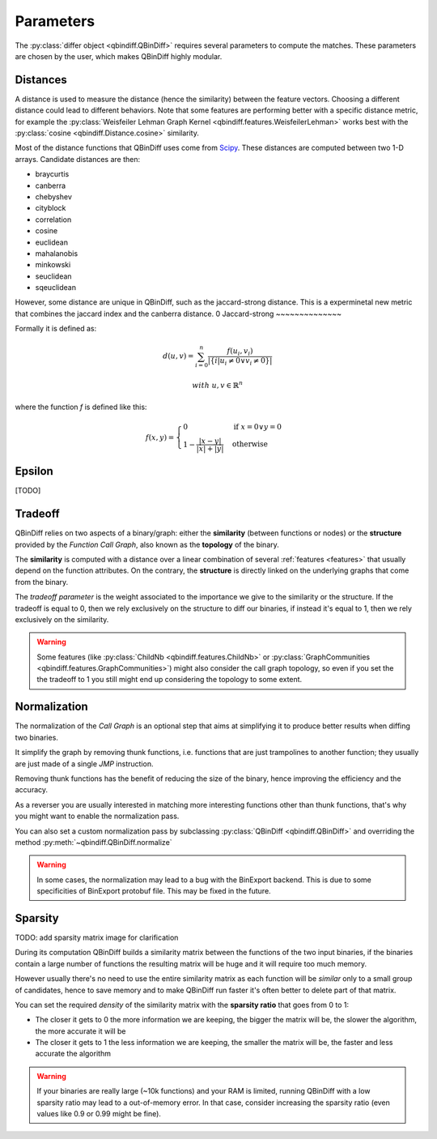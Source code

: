Parameters
==========

The :py:class:`differ object <qbindiff.QBinDiff>` requires several parameters to compute the matches. These parameters are chosen by the user, which makes QBinDiff highly modular.

Distances
---------

A distance is used to measure the distance (hence the similarity) between the feature vectors. Choosing a different distance could lead to different behaviors.
Note that some features are performing better with a specific distance metric, for example the :py:class:`Weisfeiler Lehman Graph Kernel <qbindiff.features.WeisfeilerLehman>` works best with the :py:class:`cosine <qbindiff.Distance.cosine>` similarity.

Most of the distance functions that QBinDiff uses come from `Scipy <https://docs.scipy.org/doc/scipy/reference/spatial.distance.html>`_. These distances are computed between two 1-D arrays. Candidate distances are then:

* braycurtis
* canberra
* chebyshev
* cityblock
* correlation
* cosine
* euclidean
* mahalanobis
* minkowski
* seuclidean
* sqeuclidean

However, some distance are unique in QBinDiff, such as the jaccard-strong distance.
This is a experminetal new metric that combines the jaccard index and the canberra distance.
0
Jaccard-strong
~~~~~~~~~~~~~~

Formally it is defined as:

.. math::
   d(u, v) = \sum_{i=0}^n\frac{f(u_i, v_i)}{ | \{ i  |  u_i \neq 0 \lor v_i \neq 0 \} | }

.. math::
   with\ u, v \in \mathbb{R}^n

where the function `f` is defined like this:

.. math::
   f(x, y) = 
   \begin{cases}
    0 & \text{if } x = 0 \lor y = 0 \\
    1 - \frac{|x - y|}{|x| + |y|} & \text{otherwise}
    \end{cases}



Epsilon
-------
[TODO]


Tradeoff
--------

QBinDiff relies on two aspects of a binary/graph: either the **similarity** (between functions or nodes) or the **structure** provided by the *Function Call Graph*, also known as the **topology** of the binary.

The **similarity** is computed with a distance over a linear combination of several :ref:`features <features>` that usually depend on the function attributes. On the contrary, the **structure** is directly linked on the underlying graphs that come from the binary.

The *tradeoff parameter* is the weight associated to the importance we give to the similarity or the structure. If the tradeoff is equal to 0, then we rely exclusively on the structure to diff our binaries, if instead it's equal to 1, then we rely exclusively on the similarity.

..  warning::

    Some features (like :py:class:`ChildNb <qbindiff.features.ChildNb>` or :py:class:`GraphCommunities <qbindiff.features.GraphCommunities>`) might also consider the call graph topology, so even if you set the the tradeoff to 1 you still might end up considering the topology to some extent.

Normalization
-------------

The normalization of the *Call Graph* is an optional step that aims at simplifying it to produce better results when diffing two binaries.

It simplify the graph by removing thunk functions, i.e. functions that are just trampolines to another function; they usually are just made of a single `JMP` instruction.

Removing thunk functions has the benefit of reducing the size of the binary, hence improving the efficiency and the accuracy.

As a reverser you are usually interested in matching more interesting functions other than thunk functions, that's why you might want to enable the normalization pass.

You can also set a custom normalization pass by subclassing :py:class:`QBinDiff <qbindiff.QBinDiff>` and overriding the method :py:meth:`~qbindiff.QBinDiff.normalize`

..  warning::
    In some cases, the normalization may lead to a bug with the BinExport backend. This is due to some specificities of BinExport protobuf file. This may be fixed in the future. 

Sparsity
--------

TODO: add sparsity matrix image for clarification

During its computation QBinDiff builds a similarity matrix between the functions of the two input binaries, if the binaries contain a large number of functions the resulting matrix will be huge and it will require too much memory.

However usually there's no need to use the entire similarity matrix as each function will be `similar` only to a small group of candidates, hence to save memory and to make QBinDiff run faster it's often better to delete part of that matrix.

You can set the required *density* of the similarity matrix with the **sparsity ratio** that goes from 0 to 1:

- The closer it gets to 0 the more information we are keeping, the bigger the matrix will be, the slower the algorithm, the more accurate it will be
- The closer it gets to 1 the less information we are keeping, the smaller the matrix will be, the faster and less accurate the algorithm

..  warning::
    If your binaries are really large (~10k functions) and your RAM is limited, running QBinDiff with a low sparsity ratio may lead to a out-of-memory error. In that case, consider increasing the sparsity ratio (even values like 0.9 or 0.99 might be fine).
